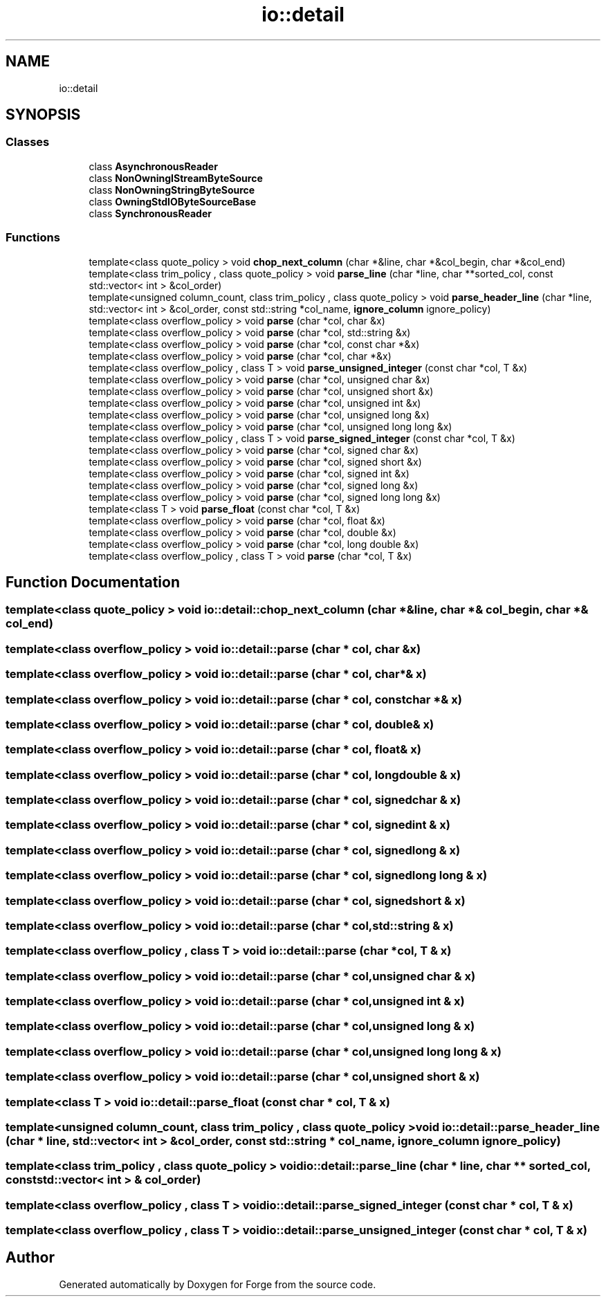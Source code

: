 .TH "io::detail" 3 "Sat Apr 4 2020" "Version 0.1.0" "Forge" \" -*- nroff -*-
.ad l
.nh
.SH NAME
io::detail
.SH SYNOPSIS
.br
.PP
.SS "Classes"

.in +1c
.ti -1c
.RI "class \fBAsynchronousReader\fP"
.br
.ti -1c
.RI "class \fBNonOwningIStreamByteSource\fP"
.br
.ti -1c
.RI "class \fBNonOwningStringByteSource\fP"
.br
.ti -1c
.RI "class \fBOwningStdIOByteSourceBase\fP"
.br
.ti -1c
.RI "class \fBSynchronousReader\fP"
.br
.in -1c
.SS "Functions"

.in +1c
.ti -1c
.RI "template<class quote_policy > void \fBchop_next_column\fP (char *&line, char *&col_begin, char *&col_end)"
.br
.ti -1c
.RI "template<class trim_policy , class quote_policy > void \fBparse_line\fP (char *line, char **sorted_col, const std::vector< int > &col_order)"
.br
.ti -1c
.RI "template<unsigned column_count, class trim_policy , class quote_policy > void \fBparse_header_line\fP (char *line, std::vector< int > &col_order, const std::string *col_name, \fBignore_column\fP ignore_policy)"
.br
.ti -1c
.RI "template<class overflow_policy > void \fBparse\fP (char *col, char &x)"
.br
.ti -1c
.RI "template<class overflow_policy > void \fBparse\fP (char *col, std::string &x)"
.br
.ti -1c
.RI "template<class overflow_policy > void \fBparse\fP (char *col, const char *&x)"
.br
.ti -1c
.RI "template<class overflow_policy > void \fBparse\fP (char *col, char *&x)"
.br
.ti -1c
.RI "template<class overflow_policy , class T > void \fBparse_unsigned_integer\fP (const char *col, T &x)"
.br
.ti -1c
.RI "template<class overflow_policy > void \fBparse\fP (char *col, unsigned char &x)"
.br
.ti -1c
.RI "template<class overflow_policy > void \fBparse\fP (char *col, unsigned short &x)"
.br
.ti -1c
.RI "template<class overflow_policy > void \fBparse\fP (char *col, unsigned int &x)"
.br
.ti -1c
.RI "template<class overflow_policy > void \fBparse\fP (char *col, unsigned long &x)"
.br
.ti -1c
.RI "template<class overflow_policy > void \fBparse\fP (char *col, unsigned long long &x)"
.br
.ti -1c
.RI "template<class overflow_policy , class T > void \fBparse_signed_integer\fP (const char *col, T &x)"
.br
.ti -1c
.RI "template<class overflow_policy > void \fBparse\fP (char *col, signed char &x)"
.br
.ti -1c
.RI "template<class overflow_policy > void \fBparse\fP (char *col, signed short &x)"
.br
.ti -1c
.RI "template<class overflow_policy > void \fBparse\fP (char *col, signed int &x)"
.br
.ti -1c
.RI "template<class overflow_policy > void \fBparse\fP (char *col, signed long &x)"
.br
.ti -1c
.RI "template<class overflow_policy > void \fBparse\fP (char *col, signed long long &x)"
.br
.ti -1c
.RI "template<class T > void \fBparse_float\fP (const char *col, T &x)"
.br
.ti -1c
.RI "template<class overflow_policy > void \fBparse\fP (char *col, float &x)"
.br
.ti -1c
.RI "template<class overflow_policy > void \fBparse\fP (char *col, double &x)"
.br
.ti -1c
.RI "template<class overflow_policy > void \fBparse\fP (char *col, long double &x)"
.br
.ti -1c
.RI "template<class overflow_policy , class T > void \fBparse\fP (char *col, T &x)"
.br
.in -1c
.SH "Function Documentation"
.PP 
.SS "template<class quote_policy > void io::detail::chop_next_column (char *& line, char *& col_begin, char *& col_end)"

.SS "template<class overflow_policy > void io::detail::parse (char * col, char & x)"

.SS "template<class overflow_policy > void io::detail::parse (char * col, char *& x)"

.SS "template<class overflow_policy > void io::detail::parse (char * col, const char *& x)"

.SS "template<class overflow_policy > void io::detail::parse (char * col, double & x)"

.SS "template<class overflow_policy > void io::detail::parse (char * col, float & x)"

.SS "template<class overflow_policy > void io::detail::parse (char * col, long double & x)"

.SS "template<class overflow_policy > void io::detail::parse (char * col, signed char & x)"

.SS "template<class overflow_policy > void io::detail::parse (char * col, signed int & x)"

.SS "template<class overflow_policy > void io::detail::parse (char * col, signed long & x)"

.SS "template<class overflow_policy > void io::detail::parse (char * col, signed long long & x)"

.SS "template<class overflow_policy > void io::detail::parse (char * col, signed short & x)"

.SS "template<class overflow_policy > void io::detail::parse (char * col, std::string & x)"

.SS "template<class overflow_policy , class T > void io::detail::parse (char * col, T & x)"

.SS "template<class overflow_policy > void io::detail::parse (char * col, unsigned char & x)"

.SS "template<class overflow_policy > void io::detail::parse (char * col, unsigned int & x)"

.SS "template<class overflow_policy > void io::detail::parse (char * col, unsigned long & x)"

.SS "template<class overflow_policy > void io::detail::parse (char * col, unsigned long long & x)"

.SS "template<class overflow_policy > void io::detail::parse (char * col, unsigned short & x)"

.SS "template<class T > void io::detail::parse_float (const char * col, T & x)"

.SS "template<unsigned column_count, class trim_policy , class quote_policy > void io::detail::parse_header_line (char * line, std::vector< int > & col_order, const std::string * col_name, \fBignore_column\fP ignore_policy)"

.SS "template<class trim_policy , class quote_policy > void io::detail::parse_line (char * line, char ** sorted_col, const std::vector< int > & col_order)"

.SS "template<class overflow_policy , class T > void io::detail::parse_signed_integer (const char * col, T & x)"

.SS "template<class overflow_policy , class T > void io::detail::parse_unsigned_integer (const char * col, T & x)"

.SH "Author"
.PP 
Generated automatically by Doxygen for Forge from the source code\&.
